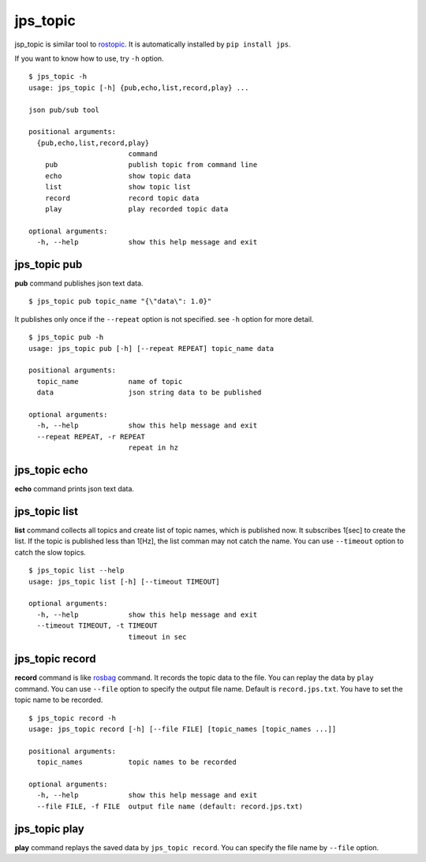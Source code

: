 .. _jps_topic:

jps_topic
============

jsp_topic is similar tool to `rostopic <http://wiki.ros.org/rostopic>`_.
It is automatically installed by ``pip install jps``.

If you want to know how to use, try ``-h`` option. ::

  $ jps_topic -h
  usage: jps_topic [-h] {pub,echo,list,record,play} ...
  
  json pub/sub tool
  
  positional arguments:
    {pub,echo,list,record,play}
                          command
      pub                 publish topic from command line
      echo                show topic data
      list                show topic list
      record              record topic data
      play                play recorded topic data
  
  optional arguments:
    -h, --help            show this help message and exit

jps_topic pub
----------------
**pub** command publishes json text data. ::

  $ jps_topic pub topic_name "{\"data\": 1.0}"

It publishes only once if the ``--repeat`` option is not specified.
see ``-h`` option for more detail. ::

  $ jps_topic pub -h
  usage: jps_topic pub [-h] [--repeat REPEAT] topic_name data
  
  positional arguments:
    topic_name            name of topic
    data                  json string data to be published
  
  optional arguments:
    -h, --help            show this help message and exit
    --repeat REPEAT, -r REPEAT
                          repeat in hz


jps_topic echo
----------------
**echo** command prints json text data.

jps_topic list
----------------
**list** command collects all topics and create list of topic names,
which is published now. It subscribes 1[sec] to create the list.
If the topic is published less than 1[Hz], the list comman may not
catch the name. You can use ``--timeout`` option to catch the slow topics. ::


  $ jps_topic list --help
  usage: jps_topic list [-h] [--timeout TIMEOUT]
  
  optional arguments:
    -h, --help            show this help message and exit
    --timeout TIMEOUT, -t TIMEOUT
                          timeout in sec

jps_topic record
-----------------
**record** command is like `rosbag <http://wiki.ros.org/rosbag>`_ command.
It records the topic data to the file. You can replay the data by ``play`` command.
You can use ``--file`` option to specify the output file name. Default is ``record.jps.txt``.
You have to set the topic name to be recorded. ::

  $ jps_topic record -h
  usage: jps_topic record [-h] [--file FILE] [topic_names [topic_names ...]]
  
  positional arguments:
    topic_names           topic names to be recorded
  
  optional arguments:
    -h, --help            show this help message and exit
    --file FILE, -f FILE  output file name (default: record.jps.txt)


jps_topic play
-----------------
**play** command replays the saved data by ``jps_topic record``.
You can specify the file name by ``--file`` option.



